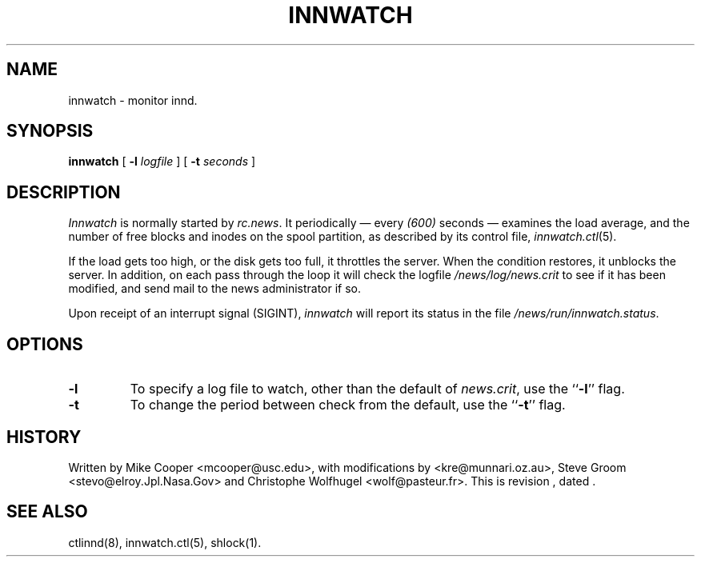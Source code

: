 .TH INNWATCH 8
.SH NAME
innwatch \- monitor innd.
.SH SYNOPSIS
.B innwatch 
[ 
.BI -l " logfile"
]
[
.BI -t " seconds"
]
.SH DESCRIPTION
.I Innwatch
is normally started by
.IR rc.news .
It periodically \(em every
.\" =()<.I (@<INNWATCH_SLEEPTIME>@)>()=
.I (600)
seconds \(em examines the load average, and the number of free blocks
and inodes on the spool partition, as described by its
control file,
.IR innwatch.ctl (5).
.PP
If the load gets too high, or the disk gets too full, it throttles the server.
When the condition restores, it unblocks the server.
In addition, on each pass through the loop it will check the
logfile
.\" =()<.I @<_PATH_MOST_LOGS>@/news.crit>()=
.I /news/log/news.crit
to see if it has been modified, and send mail to the news administrator
if so.
.PP
Upon receipt of an interrupt signal (SIGINT),
.IR innwatch
will report its status in the file
.\" =()<.IR @<_PATH_INNWSTATUS>@ .>()=
.IR /news/run/innwatch.status .
.SH OPTIONS
.TP
.B \-l 
To specify a log file to watch, other than the default of 
.IR news.crit ,
use the ``\fB\-l\fP'' flag.
.TP
.B \-t
To change the period between check from the default, use the ``\fB\-t\fP''
flag.
.SH HISTORY
Written by Mike Cooper <mcooper@usc.edu>, with modifications by
<kre@munnari.oz.au>,  Steve Groom <stevo@elroy.Jpl.Nasa.Gov> and
Christophe Wolfhugel <wolf@pasteur.fr>.
.de R$
This is revision \\$3, dated \\$4.
..
.R$ $Id$
.SH "SEE ALSO"
ctlinnd(8), 
innwatch.ctl(5),
shlock(1).
